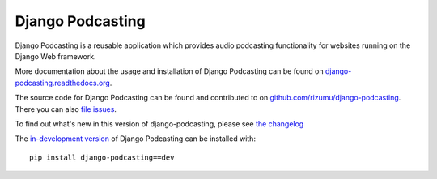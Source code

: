 Django Podcasting
=================

Django Podcasting is a reusable application which provides audio
podcasting functionality for websites running on the Django Web
framework.

More documentation about the usage and installation of Django Podcasting
can be found on `django-podcasting.readthedocs.org`_.

The source code for Django Podcasting can be found and contributed to on
`github.com/rizumu/django-podcasting`_. There you can also `file issues`_.

To find out what's new in this version of django-podcasting, please see 
`the changelog`_

The `in-development version`_ of Django Podcasting can be installed with::

    pip install django-podcasting==dev

.. _github.com/rizumu/django-podcasting: https://github.com/rizumu/django-podcasting/
.. _django-podcasting.readthedocs.org: http://django-podcasting.readthedocs.org/
.. _file issues: https://github.com/rizumu/django-podcasting/issues/
.. _in-development version: http://github.com/jezdez/django_compressor/tarball/develop#egg=django_compressor-dev
.. _the changelog: http://django-podcasting.readthedocs.org/en/latest/changelog.html
